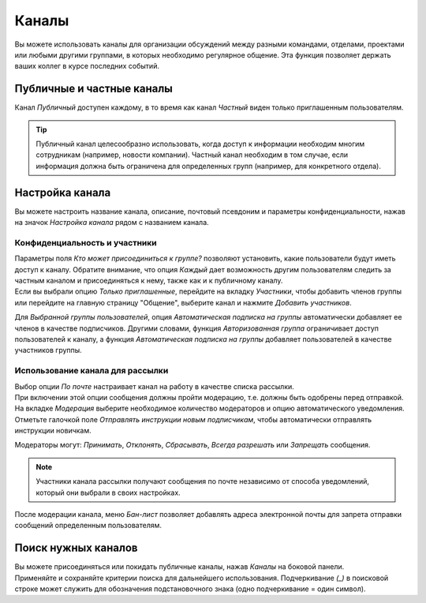 ======
Каналы
======

Вы можете использовать каналы для организации обсуждений между разными командами,
отделами, проектами или любыми другими группами, в которых необходимо регулярное общение.
Эта функция позволяет держать ваших коллег в курсе последних событий.

Публичные и частные каналы
==========================

Канал *Публичный* доступен каждому, в то время как канал *Частный* виден только приглашенным
пользователям.

.. tip::
   Публичный канал целесообразно использовать, когда доступ к информации необходим многим сотрудникам
   (например, новости компании). Частный канал необходим в том случае, если информация должна быть ограничена
   для определенных групп (например, для конкретного отдела).

Настройка канала
================

Вы можете настроить название канала, описание, почтовый псевдоним и параметры конфиденциальности, нажав на значок
*Настройка канала* рядом с названием канала.

.. image:: media/channel_settings.png
   :align: center
   :alt: View of a channel’s settings form in Odoo Discuss

Конфиденциальность и участники
------------------------------

| Параметры поля *Кто может присоединиться к группе?* позволяют установить,
  какие пользователи будут иметь доступ к каналу.
  Обратите внимание, что опция *Каждый* дает возможность другим пользователям следить за частным каналом и присоединяться
  к нему, также как и к публичному каналу.
| Если вы выбрали опцию *Только приглашенные*, перейдите на вкладку *Участники*, чтобы добавить членов группы или
  перейдите на главную страницу "Общение", выберите канал и нажмите *Добавить участников*.

Для *Выбранной группы пользователей*, опция *Автоматическая подписка на группы* автоматически добавляет ее членов
в качестве подписчиков. Другими словами, функция *Авторизованная группа* ограничивает
доступ пользователей к каналу, а функция *Автоматическая подписка на группы* добавляет пользователей
в качестве участников группы.

Использование канала для рассылки
---------------------------------

| Выбор опции *По почте* настраивает канал на работу в качестве списка рассылки.
| При включении этой опции сообщения должны пройти модерацию, т.е. должны быть одобрены
  перед отправкой.

.. image:: media/pending_moderation.png
   :align: center
   :alt: View of a message with a pending moderation status in Odoo Discuss

| На вкладке *Модерация* выберите необходимое количество модераторов и опцию автоматического уведомления.
| Отметьте галочкой поле *Отправлять инструкции новым подписчикам*, чтобы автоматически отправлять инструкции новичкам.

.. image:: media/moderation_settings.png
   :align: center
   :alt: View of a channel’s settings form emphasizing the tab moderation in Odoo Discuss

Модераторы могут: *Принимать*, *Отклонять*, *Сбрасывать*, *Всегда разрешать* или *Запрещать* сообщения.

.. image:: media/moderate_messages.png
   :align: center
   :alt: View of a message to be moderated in Odoo Discuss

.. note::
   Участники канала рассылки получают сообщения по почте независимо от
   способа уведомлений, который они выбрали в своих настройках.

После модерации канала, меню *Бан-лист* позволяет добавлять адреса электронной почты для запрета
отправки сообщений определенным пользователям.

.. image:: media/ban_list.png
   :align: center
   :alt: View of a channel’s setting form emphasizing the ban Lists menu in Odoo Discuss

Поиск нужных каналов
====================

| Вы можете присоединяться или покидать публичные каналы, нажав *Каналы* на боковой панели.
| Применяйте и сохраняйте критерии поиска для дальнейшего использования. Подчеркивание *(_)* в
  поисковой строке может служить для обозначения подстановочного знака (одно подчеркивание = один символ).

.. image:: media/filter.png
   :align: center
   :alt: View of a channel being searched through filters in Odoo Discuss

.. seealso::
   - :doc:`get_started`
   - :doc:`plan_activities`